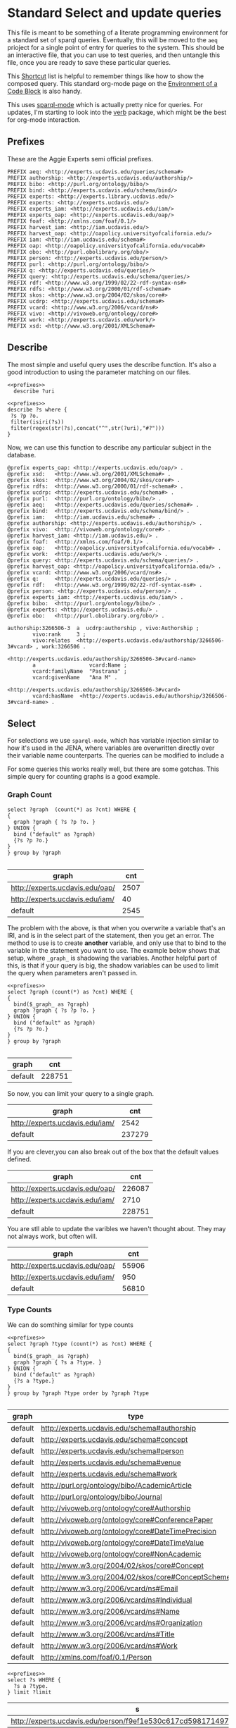 * Standard Select and update queries
:PROPERTIES:
:header-args:http: :host http://localhost:8081 :user admin:quinnisgreat
:header-args:sparqlx: :url http://sparql.org/sparql :format text/csv
:header-args:sparql: :url http://localhost:8081/experts/sparql :format text/csv
:END:

This file is meant to be something of a literate programming environment for a
standard set of sparql queries.  Eventually, this will be moved to the ~aeq~
prioject for a single point of entry for queries to the system.  This should be
an interactive file, that you can use to test queries, and then untangle this
file, once you are ready to save these particular queries.

This [[https://www.gnu.org/software/emacs/refcards/pdf/orgcard.pdf][Shortcut]] list is helpful to remember things like how to show the composed
query.  This standard org-mode page on the [[https://orgmode.org/manual/Environment-of-a-Code-Block.html][Environment of a
Code Block]] is also handy.

This uses [[https://github.com/ljos/sparql-mode][sparql-mode]] which is actually pretty nice for queries.  For updates,
I'm starting to look into the [[https://github.com/federicotdn/verb/blob/master/README.md][verb]] package, which might be the best for org-mode
interaction.

** Prefixes

These are the Aggie Experts semi official prefixes.

#+name: prefixes
#+BEGIN_SRC sparql :no-tangle
PREFIX aeq: <http://experts.ucdavis.edu/queries/schema#>
PREFIX authorship: <http://experts.ucdavis.edu/authorship/>
PREFIX bibo: <http://purl.org/ontology/bibo/>
PREFIX bind: <http://experts.ucdavis.edu/schema/bind/>
PREFIX experts: <http://experts.library.ucdavis.edu/>
PREFIX experts: <http://experts.ucdavis.edu/>
PREFIX experts_iam: <http://experts.ucdavis.edu/iam/>
PREFIX experts_oap: <http://experts.ucdavis.edu/oap/>
PREFIX foaf: <http://xmlns.com/foaf/0.1/>
PREFIX harvest_iam: <http://iam.ucdavis.edu/>
PREFIX harvest_oap: <http://oapolicy.universityofcalifornia.edu/>
PREFIX iam: <http://iam.ucdavis.edu/schema#>
PREFIX oap: <http://oapolicy.universityofcalifornia.edu/vocab#>
PREFIX obo: <http://purl.obolibrary.org/obo/>
PREFIX person: <http://experts.ucdavis.edu/person/>
PREFIX purl: <http://purl.org/ontology/bibo/>
PREFIX q: <http://experts.ucdavis.edu/queries/>
PREFIX query: <http://experts.ucdavis.edu/schema/queries/>
PREFIX rdf: <http://www.w3.org/1999/02/22-rdf-syntax-ns#>
PREFIX rdfs: <http://www.w3.org/2000/01/rdf-schema#>
PREFIX skos: <http://www.w3.org/2004/02/skos/core#>
PREFIX ucdrp: <http://experts.ucdavis.edu/schema#>
PREFIX vcard: <http://www.w3.org/2006/vcard/ns#>
PREFIX vivo: <http://vivoweb.org/ontology/core#>
PREFIX work: <http://experts.ucdavis.edu/work/>
PREFIX xsd: <http://www.w3.org/2001/XMLSchema#>
#+END_SRC

** Describe
:PROPERTIES:
:header-args:sparql: :url http://localhost:8081/experts/sparql :format raw :wrap SRC ttl
:END:

The most simple and useful query uses the describe function.  It's also a good
introduction to using the parameter matching on our files.

#+name: describe
#+BEGIN_SRC sparql :format raw :noweb yes :var uri="ucdrp:null"
<<prefixes>>
  describe ?uri
#+END_SRC

#+name: describe_hashed
#+BEGIN_SRC sparql :format raw :noweb yes :var uri="work:3266506"
<<prefixes>>
describe ?s where {
 ?s ?p ?o.
 filter(isiri(?s))
 filter(regex(str(?s),concat("^",str(?uri),"#?")))
}
#+END_SRC

Now, we can use this function to describe any particular subject in the database.

#+call: describe_hashed(uri="authorship:3266506-3")

#+RESULTS:
#+BEGIN_SRC ttl
@prefix experts_oap: <http://experts.ucdavis.edu/oap/> .
@prefix xsd:   <http://www.w3.org/2001/XMLSchema#> .
@prefix skos:  <http://www.w3.org/2004/02/skos/core#> .
@prefix rdfs:  <http://www.w3.org/2000/01/rdf-schema#> .
@prefix ucdrp: <http://experts.ucdavis.edu/schema#> .
@prefix purl:  <http://purl.org/ontology/bibo/> .
@prefix aeq:   <http://experts.ucdavis.edu/queries/schema#> .
@prefix bind:  <http://experts.ucdavis.edu/schema/bind/> .
@prefix iam:   <http://iam.ucdavis.edu/schema#> .
@prefix authorship: <http://experts.ucdavis.edu/authorship/> .
@prefix vivo:  <http://vivoweb.org/ontology/core#> .
@prefix harvest_iam: <http://iam.ucdavis.edu/> .
@prefix foaf:  <http://xmlns.com/foaf/0.1/> .
@prefix oap:   <http://oapolicy.universityofcalifornia.edu/vocab#> .
@prefix work:  <http://experts.ucdavis.edu/work/> .
@prefix query: <http://experts.ucdavis.edu/schema/queries/> .
@prefix harvest_oap: <http://oapolicy.universityofcalifornia.edu/> .
@prefix vcard: <http://www.w3.org/2006/vcard/ns#> .
@prefix q:     <http://experts.ucdavis.edu/queries/> .
@prefix rdf:   <http://www.w3.org/1999/02/22-rdf-syntax-ns#> .
@prefix person: <http://experts.ucdavis.edu/person/> .
@prefix experts_iam: <http://experts.ucdavis.edu/iam/> .
@prefix bibo:  <http://purl.org/ontology/bibo/> .
@prefix experts: <http://experts.ucdavis.edu/> .
@prefix obo:   <http://purl.obolibrary.org/obo/> .

authorship:3266506-3  a  ucdrp:authorship , vivo:Authorship ;
        vivo:rank     3 ;
        vivo:relates  <http://experts.ucdavis.edu/authorship/3266506-3#vcard> , work:3266506 .

<http://experts.ucdavis.edu/authorship/3266506-3#vcard-name>
        a                 vcard:Name ;
        vcard:familyName  "Pastrana" ;
        vcard:givenName   "Ana M" .

<http://experts.ucdavis.edu/authorship/3266506-3#vcard>
        vcard:hasName  <http://experts.ucdavis.edu/authorship/3266506-3#vcard-name> .
#+END_SRC

** Select
For selections we use ~sparql-mode~, which has variable injection similar
to how it's used in the JENA, where variables are overwritten directly over
their variable name counterparts.   The queries can be modified to include a

For some queries this works really well, but there are some gotchas.  This
simple query for counting graphs is a good example.

*** Graph Count

#+name: graph_count_example
#+BEGIN_SRC sparql
select ?graph  (count(*) as ?cnt) WHERE {
{
  graph ?graph { ?s ?p ?o. }
} UNION {
  bind ("default" as ?graph)
  {?s ?p ?o.}
}
} group by ?graph

#+END_SRC

#+RESULTS: graph_count_example
| graph                           |  cnt |
|---------------------------------+------|
| http://experts.ucdavis.edu/oap/ | 2507 |
| http://experts.ucdavis.edu/iam/ |   40 |
| default                         | 2545 |

#+call: graph_count_example(graph="<http://experts.ucdavis.edu/oap/>")

The problem with the above, is that when you overwrite a variable that's an IRI,
and is in the select part of the statement, then you get an error.  The method
to use is to create *another* variable, and only use that to bind to the
variable in the statement you want to use.  The example below shows that
setup, where ~_graph_~ is shadowing the variables.  Another helpful part of
this, is that if your query is big, the shadow variables can be used to limit
the query when parameters aren't passed in.

#+name: graph_count
#+BEGIN_SRC sparql :noweb yes :var _graph_="<http://none>"
<<prefixes>>
select ?graph (count(*) as ?cnt) WHERE {
{
  bind($_graph_ as ?graph)
  graph ?graph { ?s ?p ?o. }
} UNION {
  bind ("default" as ?graph)
  {?s ?p ?o.}
}
} group by ?graph

#+END_SRC

#+RESULTS: graph_count
| graph   |    cnt |
|---------+--------|
| default | 228751 |

So now, you can limit your query to a single graph.

#+call: graph_count(_graph_="<http://experts.ucdavis.edu/iam/>")

#+RESULTS:
| graph                           |    cnt |
|---------------------------------+--------|
| http://experts.ucdavis.edu/iam/ |   2542 |
| default                         | 237279 |


If you are clever,you can also break out of the box that the default values
defined.

#+call: graph_count(_graph_="?g")

#+RESULTS:
| graph                           |    cnt |
|---------------------------------+--------|
| http://experts.ucdavis.edu/oap/ | 226087 |
| http://experts.ucdavis.edu/iam/ |   2710 |
| default                         | 228751 |

You are stll able to update the varibles we haven't thought about.  They may not
always work, but often will.

#+call: graph_count(_graph_="?g",p="rdf:type")

#+RESULTS:
| graph                           |   cnt |
|---------------------------------+-------|
| http://experts.ucdavis.edu/oap/ | 55906 |
| http://experts.ucdavis.edu/iam/ |   950 |
| default                         | 56810 |

*** Type Counts

We can do somthing similar for type counts

#+name: type_count
#+BEGIN_SRC sparql :noweb yes :var _graph_="<http://none>"
<<prefixes>>
select ?graph ?type (count(*) as ?cnt) WHERE {
{
  bind($_graph_ as ?graph)
  graph ?graph { ?s a ?type. }
} UNION {
  bind ("default" as ?graph)
  {?s a ?type.}
}
} group by ?graph ?type order by ?graph ?type

#+END_SRC

#+call: type_count()

#+RESULTS:
| graph   | type                                               | cnt |
|---------+----------------------------------------------------+-----|
| default | http://experts.ucdavis.edu/schema#authorship       | 166 |
| default | http://experts.ucdavis.edu/schema#concept          |  23 |
| default | http://experts.ucdavis.edu/schema#person           |   1 |
| default | http://experts.ucdavis.edu/schema#venue            |  21 |
| default | http://experts.ucdavis.edu/schema#work             |  27 |
| default | http://purl.org/ontology/bibo/AcademicArticle      |  15 |
| default | http://purl.org/ontology/bibo/Journal              |  21 |
| default | http://vivoweb.org/ontology/core#Authorship        | 166 |
| default | http://vivoweb.org/ontology/core#ConferencePaper   |  12 |
| default | http://vivoweb.org/ontology/core#DateTimePrecision |   2 |
| default | http://vivoweb.org/ontology/core#DateTimeValue     |  27 |
| default | http://vivoweb.org/ontology/core#NonAcademic       |   1 |
| default | http://www.w3.org/2004/02/skos/core#Concept        |  23 |
| default | http://www.w3.org/2004/02/skos/core#ConceptScheme  |   2 |
| default | http://www.w3.org/2006/vcard/ns#Email              |   3 |
| default | http://www.w3.org/2006/vcard/ns#Individual         |   3 |
| default | http://www.w3.org/2006/vcard/ns#Name               | 142 |
| default | http://www.w3.org/2006/vcard/ns#Organization       |   2 |
| default | http://www.w3.org/2006/vcard/ns#Title              |   2 |
| default | http://www.w3.org/2006/vcard/ns#Work               |   3 |
| default | http://xmlns.com/foaf/0.1/Person                   |   1 |


#+name: s_of_type
#+BEGIN_SRC sparql :noweb yes :var type="ucdrp:person" limit="5"
<<prefixes>>
select ?s WHERE {
  ?s a ?type.
} limit ?limit
#+END_SRC

#+call: s_of_type()

#+RESULTS:
| s                                                                  |
|--------------------------------------------------------------------|
| http://experts.ucdavis.edu/person/f9ef1e530c617cd598171497b4a49e82 |


#+name: describe_of_type
#+BEGIN_SRC sparql :format raw :wrap SRC ttl :noweb yes :var type="ucdrp:person" limit="5"
<<prefixes>>
describe ?s WHERE {
select ?s WHERE {
  ?s a ?type.
} limit ?limit
}
#+END_SRC

#+call: describe_of_type()  :format raw

#+RESULTS:
#+BEGIN_SRC ttl
@prefix experts_oap: <http://experts.ucdavis.edu/oap/> .
@prefix xsd:   <http://www.w3.org/2001/XMLSchema#> .
@prefix skos:  <http://www.w3.org/2004/02/skos/core#> .
@prefix rdfs:  <http://www.w3.org/2000/01/rdf-schema#> .
@prefix ucdrp: <http://experts.ucdavis.edu/schema#> .
@prefix purl:  <http://purl.org/ontology/bibo/> .
@prefix aeq:   <http://experts.ucdavis.edu/queries/schema#> .
@prefix bind:  <http://experts.ucdavis.edu/schema/bind/> .
@prefix iam:   <http://iam.ucdavis.edu/schema#> .
@prefix authorship: <http://experts.ucdavis.edu/authorship/> .
@prefix vivo:  <http://vivoweb.org/ontology/core#> .
@prefix harvest_iam: <http://iam.ucdavis.edu/> .
@prefix foaf:  <http://xmlns.com/foaf/0.1/> .
@prefix oap:   <http://oapolicy.universityofcalifornia.edu/vocab#> .
@prefix work:  <http://experts.ucdavis.edu/work/> .
@prefix query: <http://experts.ucdavis.edu/schema/queries/> .
@prefix harvest_oap: <http://oapolicy.universityofcalifornia.edu/> .
@prefix vcard: <http://www.w3.org/2006/vcard/ns#> .
@prefix q:     <http://experts.ucdavis.edu/queries/> .
@prefix rdf:   <http://www.w3.org/1999/02/22-rdf-syntax-ns#> .
@prefix person: <http://experts.ucdavis.edu/person/> .
@prefix experts_iam: <http://experts.ucdavis.edu/iam/> .
@prefix bibo:  <http://purl.org/ontology/bibo/> .
@prefix experts: <http://experts.ucdavis.edu/> .
@prefix obo:   <http://purl.obolibrary.org/obo/> .

person:f9ef1e530c617cd598171497b4a49e82
        a                     foaf:Person , ucdrp:person , vivo:NonAcademic ;
        rdfs:label            "Quinn Hart" ;
        ucdrp:casId           "quinn" ;
        obo:ARG_2000028       <http://experts.ucdavis.edu/person/f9ef1e530c617cd598171497b4a49e82#vcard> , <http://experts.ucdavis.edu/person/f9ef1e530c617cd598171497b4a49e82#pps-1> , <http://experts.ucdavis.edu/person/f9ef1e530c617cd598171497b4a49e82#odr-1> ;
        vivo:hasResearchArea  <http://experts.ucdavis.edu/concept/FoR/080106> , <http://experts.ucdavis.edu/concept/FoR/080306> , <http://experts.ucdavis.edu/concept/FoR/080604> , <http://experts.ucdavis.edu/concept/FoR/080505> , <http://experts.ucdavis.edu/concept/FoR/08> , <http://experts.ucdavis.edu/concept/FoR/080302> , <http://experts.ucdavis.edu/concept/FoR/080404> , <http://experts.ucdavis.edu/concept/FoR/0804> , <http://experts.ucdavis.edu/concept/FoR/0806> ;
        vivo:overview         "I am currently the digital applications manager for the UC Davis library.  At the Library, I develop research and educational applications for use at the library and to our researchers and the public.\n\nI've been at UC Davis since 1992.  Before coming to the library in 2016, I worked as a programmer under various projects in the Dept. of Land, Air, and Water Resources." ;
        vivo:relatedBy        authorship:2713713 , authorship:1765064 , authorship:2713718 , authorship:1452167-3 , authorship:639836-5 , authorship:2713714-2 , authorship:1442407 , authorship:2713714 , authorship:1875203 , authorship:639836 , authorship:2327636-4 , authorship:2364120 , authorship:1452140-3 , authorship:2713715 , authorship:1765066 , authorship:1765064-1 , authorship:2713720-1 , authorship:2713719 , authorship:1452140 , authorship:1442407-2 , authorship:2439616 , authorship:1765066-2 , authorship:1452167 , authorship:2713712-4 , authorship:2713711 , authorship:1452104-1 , authorship:2713715-3 , authorship:2713717-9 , authorship:1442289-1 , authorship:1434606 , authorship:2449942-1 , authorship:2713718-1 , authorship:1442413-2 , authorship:2713716-2 , authorship:1442400-3 , authorship:2713719-1 , authorship:1445886-4 , authorship:1442400 , authorship:2439616-1 , authorship:2449942 , authorship:2713720 , authorship:2713716 , authorship:2327636 , authorship:2713717 , authorship:1445886 , authorship:2713713-2 , authorship:2713711-2 , authorship:1452104 , authorship:2713712 , authorship:1442413 , authorship:1442289 , authorship:1434606-5 .
#+END_SRC

#+name: author
#+BEGIN_SRC sparql :format raw :wrap SRC ttl :noweb yes :var type="ucdrp:person" limit="5"
<<prefixes>>
describe ?s WHERE {
  select ?s WHERE {
    ?s a ?type.
  } limit ?limit
}
#+END_SRC

#+call: author(limit="1") :format raw

#+RESULTS:
#+BEGIN_SRC ttl
@prefix experts_oap: <http://experts.ucdavis.edu/oap/> .
@prefix xsd:   <http://www.w3.org/2001/XMLSchema#> .
@prefix skos:  <http://www.w3.org/2004/02/skos/core#> .
@prefix rdfs:  <http://www.w3.org/2000/01/rdf-schema#> .
@prefix ucdrp: <http://experts.ucdavis.edu/schema#> .
@prefix purl:  <http://purl.org/ontology/bibo/> .
@prefix aeq:   <http://experts.ucdavis.edu/queries/schema#> .
@prefix bind:  <http://experts.ucdavis.edu/schema/bind/> .
@prefix iam:   <http://iam.ucdavis.edu/schema#> .
@prefix authorship: <http://experts.ucdavis.edu/authorship/> .
@prefix vivo:  <http://vivoweb.org/ontology/core#> .
@prefix harvest_iam: <http://iam.ucdavis.edu/> .
@prefix foaf:  <http://xmlns.com/foaf/0.1/> .
@prefix oap:   <http://oapolicy.universityofcalifornia.edu/vocab#> .
@prefix work:  <http://experts.ucdavis.edu/work/> .
@prefix query: <http://experts.ucdavis.edu/schema/queries/> .
@prefix harvest_oap: <http://oapolicy.universityofcalifornia.edu/> .
@prefix vcard: <http://www.w3.org/2006/vcard/ns#> .
@prefix q:     <http://experts.ucdavis.edu/queries/> .
@prefix rdf:   <http://www.w3.org/1999/02/22-rdf-syntax-ns#> .
@prefix person: <http://experts.ucdavis.edu/person/> .
@prefix experts_iam: <http://experts.ucdavis.edu/iam/> .
@prefix bibo:  <http://purl.org/ontology/bibo/> .
@prefix experts: <http://experts.ucdavis.edu/> .
@prefix obo:   <http://purl.obolibrary.org/obo/> .

person:f9ef1e530c617cd598171497b4a49e82
        a                     foaf:Person , ucdrp:person , vivo:NonAcademic ;
        rdfs:label            "Quinn Hart" ;
        ucdrp:casId           "quinn" ;
        obo:ARG_2000028       <http://experts.ucdavis.edu/person/f9ef1e530c617cd598171497b4a49e82#vcard> , <http://experts.ucdavis.edu/person/f9ef1e530c617cd598171497b4a49e82#pps-1> , <http://experts.ucdavis.edu/person/f9ef1e530c617cd598171497b4a49e82#odr-1> ;
        vivo:hasResearchArea  <http://experts.ucdavis.edu/concept/FoR/080106> , <http://experts.ucdavis.edu/concept/FoR/080306> , <http://experts.ucdavis.edu/concept/FoR/080604> , <http://experts.ucdavis.edu/concept/FoR/080505> , <http://experts.ucdavis.edu/concept/FoR/08> , <http://experts.ucdavis.edu/concept/FoR/080302> , <http://experts.ucdavis.edu/concept/FoR/080404> , <http://experts.ucdavis.edu/concept/FoR/0804> , <http://experts.ucdavis.edu/concept/FoR/0806> ;
        vivo:overview         "I am currently the digital applications manager for the UC Davis library.  At the Library, I develop research and educational applications for use at the library and to our researchers and the public.\n\nI've been at UC Davis since 1992.  Before coming to the library in 2016, I worked as a programmer under various projects in the Dept. of Land, Air, and Water Resources." ;
        vivo:relatedBy        authorship:2713713 , authorship:1765064 , authorship:2713718 , authorship:1452167-3 , authorship:639836-5 , authorship:2713714-2 , authorship:1442407 , authorship:2713714 , authorship:1875203 , authorship:639836 , authorship:2327636-4 , authorship:2364120 , authorship:1452140-3 , authorship:2713715 , authorship:1765066 , authorship:1765064-1 , authorship:2713720-1 , authorship:2713719 , authorship:1452140 , authorship:1442407-2 , authorship:2439616 , authorship:1765066-2 , authorship:1452167 , authorship:2713712-4 , authorship:2713711 , authorship:1452104-1 , authorship:2713715-3 , authorship:2713717-9 , authorship:1442289-1 , authorship:1434606 , authorship:2449942-1 , authorship:2713718-1 , authorship:1442413-2 , authorship:2713716-2 , authorship:1442400-3 , authorship:2713719-1 , authorship:1445886-4 , authorship:1442400 , authorship:2439616-1 , authorship:2449942 , authorship:2713720 , authorship:2713716 , authorship:2327636 , authorship:2713717 , authorship:1445886 , authorship:2713713-2 , authorship:2713711-2 , authorship:1452104 , authorship:2713712 , authorship:1442413 , authorship:1442289 , authorship:1434606-5 .
#+END_SRC

#+name: author_authorship
#+BEGIN_SRC sparql  :noweb yes :var limit="5"
<<prefixes>>
#describe ?s WHERE {
#select ?s WHERE {
select ?a
WHERE {
  ?a a ucdrp:authorship;
     vivo:relates ?s;
  .
  {select ?s WHERE {
    ?s a ucdrp:person.
  } limit ?limit}
}
#+END_SRC

#+RESULTS: author_authorship
| a                                               |
|-------------------------------------------------|
| http://experts.ucdavis.edu/authorship/2713713-2 |
| http://experts.ucdavis.edu/authorship/1442400-3 |
| http://experts.ucdavis.edu/authorship/1452104-1 |
| http://experts.ucdavis.edu/authorship/2713716-2 |
| http://experts.ucdavis.edu/authorship/1452167-3 |
| http://experts.ucdavis.edu/authorship/1434606-5 |
| http://experts.ucdavis.edu/authorship/2439616-1 |
| http://experts.ucdavis.edu/authorship/1765064-1 |
| http://experts.ucdavis.edu/authorship/2713718-1 |
| http://experts.ucdavis.edu/authorship/2713714-2 |
| http://experts.ucdavis.edu/authorship/1452140-3 |
| http://experts.ucdavis.edu/authorship/2713717-9 |
| http://experts.ucdavis.edu/authorship/2713712-4 |
| http://experts.ucdavis.edu/authorship/1445886-4 |
| http://experts.ucdavis.edu/authorship/2713715-3 |
| http://experts.ucdavis.edu/authorship/2327636-4 |
| http://experts.ucdavis.edu/authorship/2449942-1 |
| http://experts.ucdavis.edu/authorship/1765066-2 |
| http://experts.ucdavis.edu/authorship/2713711-2 |
| http://experts.ucdavis.edu/authorship/1442413-2 |
| http://experts.ucdavis.edu/authorship/1442289-1 |
| http://experts.ucdavis.edu/authorship/1442407-2 |
| http://experts.ucdavis.edu/authorship/639836-5  |
| http://experts.ucdavis.edu/authorship/2713720-1 |
| http://experts.ucdavis.edu/authorship/2713719-1 |
| http://experts.ucdavis.edu/authorship/2713713   |
| http://experts.ucdavis.edu/authorship/1442400   |
| http://experts.ucdavis.edu/authorship/1452104   |
| http://experts.ucdavis.edu/authorship/2713716   |
| http://experts.ucdavis.edu/authorship/1452167   |
| http://experts.ucdavis.edu/authorship/1434606   |
| http://experts.ucdavis.edu/authorship/2364120   |
| http://experts.ucdavis.edu/authorship/2439616   |
| http://experts.ucdavis.edu/authorship/1765064   |
| http://experts.ucdavis.edu/authorship/2713718   |
| http://experts.ucdavis.edu/authorship/2713714   |
| http://experts.ucdavis.edu/authorship/1452140   |
| http://experts.ucdavis.edu/authorship/2713717   |
| http://experts.ucdavis.edu/authorship/2713712   |
| http://experts.ucdavis.edu/authorship/1445886   |
| http://experts.ucdavis.edu/authorship/1875203   |
| http://experts.ucdavis.edu/authorship/2713715   |
| http://experts.ucdavis.edu/authorship/2327636   |
| http://experts.ucdavis.edu/authorship/2449942   |
| http://experts.ucdavis.edu/authorship/1765066   |
| http://experts.ucdavis.edu/authorship/2713711   |
| http://experts.ucdavis.edu/authorship/1442413   |
| http://experts.ucdavis.edu/authorship/1442289   |
| http://experts.ucdavis.edu/authorship/1442407   |
| http://experts.ucdavis.edu/authorship/639836    |
| http://experts.ucdavis.edu/authorship/2713720   |
| http://experts.ucdavis.edu/authorship/2713719   |


*** Authors

#+name: authors
#+BEGIN_SRC sparql :noweb yes :var _graph_="<http://none>"
<<prefixes>>
select ?author ?email ?casId WHERE {
  bind($_casId_ as ?graph)
  graph ?graph { ?s a ?type. }
} UNION {
  bind ("default" as ?graph)
  {?s a ?type.}
}
} group by ?graph ?type order by ?graph ?type

#+END_SRC

** Construct Statements
:PROPERTIES:
:header-args:sparql: :url http://localhost:8081/experts/sparql :format raw :wrap SRC ttl
:END:

Construct statements can be a little more lenient in the varibles, and so you
may not need to create shadow variables.

*** Deep Select

One thing that we are need to be able to do is to delete and update data that
was created with lots of blank nodes.  The following example is my solution for
deep selects.  This shows the contruction of such a query.  The key is to only
match children that are blank nodes that also have no other non blank node
parent other then your selection.

#+name: deep_select
#+BEGIN_SRC sparql :noweb yes :format raw :wrap SRC ttl :var expert="person:b78c058911b45047c56f3b5148381715"
<<prefixes>>

CONSTRUCT {
   ?person ?prop ?val .
   ?child ?child_p ?child_o .
}
WHERE { graph ?g {
  bind(?expert as ?person)
  ?person ?prop ?val ;
          .
  OPTIONAL {
    ?person (a|!a)+ ?child.
    ?child ?child_p ?child_o.
    filter(isblank(?child))
    FILTER NOT EXISTS {
      ?parent (a|!a)+ ?child.
      filter(isiri(?parent) && ?parent != ?person)
    }
  }
}}
#+END_SRC

#+RESULTS: deep_select
#+BEGIN_SRC ttl
@prefix experts_oap: <http://experts.ucdavis.edu/oap/> .
@prefix work:  <http://experts.library.ucdavis.edu/work/> .
@prefix query: <http://experts.ucdavis.edu/schema/queries/> .
@prefix xsd:   <http://www.w3.org/2001/XMLSchema#> .
@prefix skos:  <http://www.w3.org/2004/02/skos/core#> .
@prefix rdfs:  <http://www.w3.org/2000/01/rdf-schema#> .
@prefix harvest_oap: <http://oapolicy.universityofcalifornia.edu/> .
@prefix ucdrp: <http://experts.ucdavis.edu/schema#> .
@prefix purl:  <http://purl.org/ontology/bibo/> .
@prefix vcard: <http://www.w3.org/2006/vcard/ns#> .
@prefix aeq:   <http://experts.ucdavis.edu/queries/schema#> .
@prefix q:     <http://experts.ucdavis.edu/queries/> .
@prefix bind:  <http://experts.ucdavis.edu/schema/bind/> .
@prefix iam:   <http://iam.ucdavis.edu/schema#> .
@prefix rdf:   <http://www.w3.org/1999/02/22-rdf-syntax-ns#> .
@prefix person: <http://experts.ucdavis.edu/person/> .
@prefix experts_iam: <http://experts.ucdavis.edu/iam/> .
@prefix bibo:  <http://purl.org/ontology/bibo/> .
@prefix vivo:  <http://vivoweb.org/ontology/core#> .
@prefix harvest_iam: <http://iam.ucdavis.edu/> .
@prefix experts: <http://experts.ucdavis.edu/> .
@prefix obo:   <http://purl.obolibrary.org/obo/> .
@prefix foaf:  <http://xmlns.com/foaf/0.1/> .
@prefix oap:   <http://oapolicy.universityofcalifornia.edu/vocab#> .

person:b78c058911b45047c56f3b5148381715
        a                vivo:NonAcademic , ucdrp:person ;
        rdfs:label       "Justin Merz" ;
        ucdrp:casId      "jrmerz" ;
        obo:ARG_2000028  [ a                            vcard:Individual ;
                           ucdrp:identifier             "pps-1" ;
                           vivo:rank                    11 ;
                           vcard:hasEmail               [ a            vcard:Work , vcard:Email ;
                                                          vcard:email  "jrmerz@ucdavis.edu"
                                                        ] ;
                           vcard:hasName                [ a                 vcard:Name ;
                                                          vcard:familyName  "Merz" ;
                                                          vcard:givenName   "Justin"
                                                        ] ;
                           vcard:hasOrganizationalUnit  [ a            vcard:Organization ;
                                                          vcard:title  "UCDLIBRARY"
                                                        ] ;
                           vcard:hasTitle               [ a            vcard:Title ;
                                                          vcard:title  "APPLICATIONS PROGR 3"
                                                        ]
                         ] ;
        obo:ARG_2000028  [ a                            vcard:Individual ;
                           ucdrp:identifier             "odr-1" ;
                           vivo:rank                    1 ;
                           vcard:hasEmail               [ a            vcard:Work , vcard:Email ;
                                                          vcard:email  "jrmerz@ucdavis.edu"
                                                        ] ;
                           vcard:hasName                [ a                 vcard:Name ;
                                                          vcard:familyName  "Merz" ;
                                                          vcard:givenName   "Justin"
                                                        ] ;
                           vcard:hasOrganizationalUnit  [ a            vcard:Organization ;
                                                          vcard:title  "Library"
                                                        ] ;
                           vcard:hasTitle               [ a            vcard:Title ;
                                                          vcard:title  "Research Engineer"
                                                        ]
                         ] .
#+END_SRC

#+CALL: deep_select(expert="person:b78c058911b45047c56f3b5148381715")

#+RESULTS:
#+BEGIN_SRC ttl
@prefix experts_oap: <http://experts.ucdavis.edu/oap/> .
@prefix work:  <http://experts.library.ucdavis.edu/work/> .
@prefix query: <http://experts.ucdavis.edu/schema/queries/> .
@prefix xsd:   <http://www.w3.org/2001/XMLSchema#> .
@prefix skos:  <http://www.w3.org/2004/02/skos/core#> .
@prefix rdfs:  <http://www.w3.org/2000/01/rdf-schema#> .
@prefix harvest_oap: <http://oapolicy.universityofcalifornia.edu/> .
@prefix ucdrp: <http://experts.ucdavis.edu/schema#> .
@prefix purl:  <http://purl.org/ontology/bibo/> .
@prefix vcard: <http://www.w3.org/2006/vcard/ns#> .
@prefix aeq:   <http://experts.ucdavis.edu/queries/schema#> .
@prefix q:     <http://experts.ucdavis.edu/queries/> .
@prefix bind:  <http://experts.ucdavis.edu/schema/bind/> .
@prefix iam:   <http://iam.ucdavis.edu/schema#> .
@prefix rdf:   <http://www.w3.org/1999/02/22-rdf-syntax-ns#> .
@prefix person: <http://experts.ucdavis.edu/person/> .
@prefix experts_iam: <http://experts.ucdavis.edu/iam/> .
@prefix bibo:  <http://purl.org/ontology/bibo/> .
@prefix vivo:  <http://vivoweb.org/ontology/core#> .
@prefix harvest_iam: <http://iam.ucdavis.edu/> .
@prefix experts: <http://experts.ucdavis.edu/> .
@prefix obo:   <http://purl.obolibrary.org/obo/> .
@prefix foaf:  <http://xmlns.com/foaf/0.1/> .
@prefix oap:   <http://oapolicy.universityofcalifornia.edu/vocab#> .

person:b78c058911b45047c56f3b5148381715
        a                vivo:NonAcademic , ucdrp:person ;
        rdfs:label       "Justin Merz" ;
        ucdrp:casId      "jrmerz" ;
        ucdrp:graph      experts_iam: , experts_oap: ;
        obo:ARG_2000028  [ a                            vcard:Individual ;
                           ucdrp:identifier             "pps-1" ;
                           vivo:rank                    11 ;
                           vcard:hasEmail               [ a            vcard:Work , vcard:Email ;
                                                          vcard:email  "jrmerz@ucdavis.edu"
                                                        ] ;
                           vcard:hasName                [ a                 vcard:Name ;
                                                          vcard:familyName  "Merz" ;
                                                          vcard:givenName   "Justin"
                                                        ] ;
                           vcard:hasOrganizationalUnit  [ a            vcard:Organization ;
                                                          vcard:title  "UCDLIBRARY"
                                                        ] ;
                           vcard:hasTitle               [ a            vcard:Title ;
                                                          vcard:title  "APPLICATIONS PROGR 3"
                                                        ]
                         ] ;
        obo:ARG_2000028  [ a                            vcard:Individual ;
                           ucdrp:identifier             "odr-1" ;
                           vivo:rank                    1 ;
                           vcard:hasEmail               [ a            vcard:Work , vcard:Email ;
                                                          vcard:email  "jrmerz@ucdavis.edu"
                                                        ] ;
                           vcard:hasName                [ a                 vcard:Name ;
                                                          vcard:familyName  "Merz" ;
                                                          vcard:givenName   "Justin"
                                                        ] ;
                           vcard:hasOrganizationalUnit  [ a            vcard:Organization ;
                                                          vcard:title  "Library"
                                                        ] ;
                           vcard:hasTitle               [ a            vcard:Title ;
                                                          vcard:title  "Research Engineer"
                                                        ]
                         ] .
#+END_SRC

It's instructive to compare this to the native describe output.

#+call: describe(uri="person:b78c058911b45047c56f3b5148381715")

#+RESULTS:
#+BEGIN_SRC ttl
@prefix experts_oap: <http://experts.ucdavis.edu/oap/> .
@prefix work:  <http://experts.library.ucdavis.edu/work/> .
@prefix query: <http://experts.ucdavis.edu/schema/queries/> .
@prefix xsd:   <http://www.w3.org/2001/XMLSchema#> .
@prefix skos:  <http://www.w3.org/2004/02/skos/core#> .
@prefix rdfs:  <http://www.w3.org/2000/01/rdf-schema#> .
@prefix harvest_oap: <http://oapolicy.universityofcalifornia.edu/> .
@prefix ucdrp: <http://experts.ucdavis.edu/schema#> .
@prefix purl:  <http://purl.org/ontology/bibo/> .
@prefix vcard: <http://www.w3.org/2006/vcard/ns#> .
@prefix aeq:   <http://experts.ucdavis.edu/queries/schema#> .
@prefix q:     <http://experts.ucdavis.edu/queries/> .
@prefix bind:  <http://experts.ucdavis.edu/schema/bind/> .
@prefix iam:   <http://iam.ucdavis.edu/schema#> .
@prefix rdf:   <http://www.w3.org/1999/02/22-rdf-syntax-ns#> .
@prefix person: <http://experts.ucdavis.edu/person/> .
@prefix experts_iam: <http://experts.ucdavis.edu/iam/> .
@prefix bibo:  <http://purl.org/ontology/bibo/> .
@prefix vivo:  <http://vivoweb.org/ontology/core#> .
@prefix harvest_iam: <http://iam.ucdavis.edu/> .
@prefix experts: <http://experts.ucdavis.edu/> .
@prefix obo:   <http://purl.obolibrary.org/obo/> .
@prefix foaf:  <http://xmlns.com/foaf/0.1/> .
@prefix oap:   <http://oapolicy.universityofcalifornia.edu/vocab#> .

person:b78c058911b45047c56f3b5148381715
        a                vivo:NonAcademic , ucdrp:person ;
        rdfs:label       "Justin Merz" ;
        ucdrp:casId      "jrmerz" ;
        obo:ARG_2000028  [ a                            vcard:Individual ;
                           ucdrp:identifier             "pps-1" ;
                           vivo:rank                    11 ;
                           vcard:hasEmail               [ a            vcard:Work , vcard:Email ;
                                                          vcard:email  "jrmerz@ucdavis.edu"
                                                        ] ;
                           vcard:hasName                [ a                 vcard:Name ;
                                                          vcard:familyName  "Merz" ;
                                                          vcard:givenName   "Justin"
                                                        ] ;
                           vcard:hasOrganizationalUnit  [ a            vcard:Organization ;
                                                          vcard:title  "UCDLIBRARY"
                                                        ] ;
                           vcard:hasTitle               [ a            vcard:Title ;
                                                          vcard:title  "APPLICATIONS PROGR 3"
                                                        ]
                         ] ;
        obo:ARG_2000028  [ a                            vcard:Individual ;
                           ucdrp:identifier             "odr-1" ;
                           vivo:rank                    1 ;
                           vcard:hasEmail               [ a            vcard:Work , vcard:Email ;
                                                          vcard:email  "jrmerz@ucdavis.edu"
                                                        ] ;
                           vcard:hasName                [ a                 vcard:Name ;
                                                          vcard:familyName  "Merz" ;
                                                          vcard:givenName   "Justin"
                                                        ] ;
                           vcard:hasOrganizationalUnit  [ a            vcard:Organization ;
                                                          vcard:title  "Library"
                                                        ] ;
                           vcard:hasTitle               [ a            vcard:Title ;
                                                          vcard:title  "Research Engineer"
                                                        ]
                         ] .
#+END_SRC


** Updates

These simple example need might include update queries?
#+name: update_example
#+BEGIN_SRC sparql
<<prefixes>>
#insert  {graph experts_pub: { experts:quinn experts:is experts:great. }} WHERE {}
#delete { graph ?g {?s ?p ?o} } WHERE { graph ?g {?s ?p ?o}}
#select ?g (count(*) as ?cnt) WHERE { graph ?g {?s ?p ?o.}} group by ?g
#select ?o (count(*) as ?cnt) WHERE { graph ?g {?s a ?o. filter(isiri(?s))}} group by ?o

#+END_SRC

#+name: deep_select
#+BEGIN_SRC sparql :noweb yes :format raw :wrap SRC ttl :var expert="person:b78c058911b45047c56f3b5148381715"
<<prefixes>>

 DELETE {
  graph ?g {
   ?expert ?prop ?val .
   ?child ?child_p ?child_o .
  }
}
WHERE {
  graph ?g {
  ?expert ?prop ?val ;
          .
  OPTIONAL {
    ?expert (a|!a)+ ?child.
    ?child ?child_p ?child_o.
      FILTER NOT EXISTS {
        ?parent (a|!a)+ ?child.
        filter(isiri(?parent) && ?parent != ?expert)
      }
    filter(isblank(?child))
    }
  }
}
#+END_SRC

** Publication / Authorship Queries

This query will select a publication, and all the authorships that are related
to that publication.

#+name: pub_auth
#+BEGIN_SRC sparql :format raw :noweb yes :wrap SRC ttl :var uri="work:3266506" limit="100"
<<prefixes>>
describe ?s where {
select ?s where {
{
  SELECT ?s WHERE {
    ?s ?p ?o
    filter(isiri(?s))
    filter(regex(str(?s),concat("^",str(?uri),"#?")))
  }
} UNION {
  select ?s WHERE {
    ?s a vivo:Authorship;
      vivo:relates ?uri;
  .
  }
} } order by ?s limit ?limit }
#+END_SRC

#+call: pub_auth(uri="work:3266506" limit="0") :format raw :wrap SRC ttl

#+RESULTS:
#+BEGIN_SRC ttl
@prefix experts_oap: <http://experts.ucdavis.edu/oap/> .
@prefix work:  <http://experts.ucdavis.edu/work/> .
@prefix query: <http://experts.ucdavis.edu/schema/queries/> .
@prefix xsd:   <http://www.w3.org/2001/XMLSchema#> .
@prefix skos:  <http://www.w3.org/2004/02/skos/core#> .
@prefix rdfs:  <http://www.w3.org/2000/01/rdf-schema#> .
@prefix harvest_oap: <http://oapolicy.universityofcalifornia.edu/> .
@prefix ucdrp: <http://experts.ucdavis.edu/schema#> .
@prefix purl:  <http://purl.org/ontology/bibo/> .
@prefix vcard: <http://www.w3.org/2006/vcard/ns#> .
@prefix aeq:   <http://experts.ucdavis.edu/queries/schema#> .
@prefix q:     <http://experts.ucdavis.edu/queries/> .
@prefix bind:  <http://experts.ucdavis.edu/schema/bind/> .
@prefix iam:   <http://iam.ucdavis.edu/schema#> .
@prefix rdf:   <http://www.w3.org/1999/02/22-rdf-syntax-ns#> .
@prefix person: <http://experts.ucdavis.edu/person/> .
@prefix experts_iam: <http://experts.ucdavis.edu/iam/> .
@prefix bibo:  <http://purl.org/ontology/bibo/> .
@prefix vivo:  <http://vivoweb.org/ontology/core#> .
@prefix harvest_iam: <http://iam.ucdavis.edu/> .
@prefix experts: <http://experts.ucdavis.edu/> .
@prefix obo:   <http://purl.obolibrary.org/obo/> .
@prefix foaf:  <http://xmlns.com/foaf/0.1/> .
@prefix oap:   <http://oapolicy.universityofcalifornia.edu/vocab#> .

<http://experts.ucdavis.edu/authorship/3266506>
        a              ucdrp:authorship , vivo:Authorship ;
        vivo:favorite  "false" ;
        vivo:relates   work:3266506 , person:8aacf919206c6655bc3edbdf25ec7c08 .

<http://experts.ucdavis.edu/authorship/3266506-2>
        a             ucdrp:authorship , vivo:Authorship ;
        vivo:rank     2 ;
        vivo:relates  <http://experts.ucdavis.edu/authorship/3266506-2#vcard> , work:3266506 .

work:3266506  a                     bibo:AcademicArticle , ucdrp:work ;
        rdfs:label                  "Identification and evaluation of volatile organic compounds evolved during solarization with almond hull and shell amendments." ;
        ucdrp:insertionDateTime     "2021-03-23T18:19:16.746+00:00"^^xsd:dateTime ;
        ucdrp:lastModifiedDateTime  "2021-03-21T16:21:30.95-07:00"^^xsd:dateTime ;
        bibo:abstract               "Biosolarization is a fumigation alternative that combines solarization with organic amendments to suppress pests and pathogens in agricultural soils. The generation of volatile biopesticides in the soil, stemming from biodegradation of carbon-rich amendments, contributes to pest inactivation. The purpose of this study was to (1) profile volatiles that may contribute to pest control under field conditions and (2) measure volatile compounds that may present nuisance or exposure risks for humans near biosolarized fields where larger-scale anaerobic degradation of residues occurs. Biosolarization was performed using prominent agricultural waste products, hulls and shells from several almond varieties as soil amendments. After 8 days of biosolarization, soil samples were analyzed using solid phase microextraction-gas chromatography coupled to mass spectrometry. Volatile fatty acids and ketones made up 85% of biosolarized soil headspace, but terpenes, alcohols, aldehydes, esters, and sulfides were detected as well. Different almond variety residues produced distinct volatile profiles, and nonpareil-amended soils had a much richer and more diverse profile, as well as a fivefold greater VOC abundance, than pollinator-amended soil. Identified volatiles with low US recommended exposure limits were quantified via internal and external standards, including acetic acid, 2-butanone, butanal, hexanal, and phenylethyl alcohol. Across biosolarization treatments, headspace concentrations of selected compounds did not exceed 1 mg/m<sup>3</sup>. This study demonstrates that almond processing residues recycled into the soil as biosolarization substrates produce a high diversity of bioactive degradation compounds on a field scale, with low potential of non-target risks to humans.<i>Implications</i>: This manuscript has implications for two policy goals in the state of California: to reduce landfill disposal of organic waste, and to reduce emissions from soil fumigants. Almond hulls and shells are an increasing source of organic waste, and novel recycling strategies must be developed. Here, recycling almond residues as soil amendments promoted the rapid formation of VOCs which may act as alternatives to chemical fumigants. Headspace concentrations of potentially deleterious VOCs produced from treated soil were low, on the order of parts per billion. These results will help achieve policy goals by expanding waste usage and fumigation alternatives." ;
        bibo:doi                    "10.1080/10962247.2020.1846637" ;
        bibo:issue                  "3" ;
        bibo:journal                "Journal of the Air & Waste Management Association (1995)" ;
        bibo:pageEnd                "412" ;
        bibo:pageStart              "400" ;
        bibo:status                 bibo:published ;
        bibo:volume                 "71" ;
        vivo:dateTimeValue          [ a                       vivo:DateTimeValue ;
                                      vivo:dateTime           "2021-03-01T00:00:00"^^xsd:dateTime ;
                                      vivo:dateTimePrecision  vivo:yearMonthPrecision
                                    ] ;
        vivo:hasPublicationVenue    <http://experts.ucdavis.edu/venue/issn:1096-2247> ;
        vivo:hasSubjectArea         <http://experts.ucdavis.edu/concept/FoR/09> , <http://experts.ucdavis.edu/concept/free/93a30171e623ff1611c2207347f2dc6a> , <http://experts.ucdavis.edu/concept/FoR/05> ;
        vivo:relatedBy              <http://experts.ucdavis.edu/authorship/3266506-2> , <http://experts.ucdavis.edu/authorship/3266506> , <http://experts.ucdavis.edu/authorship/3266506-1> , <http://experts.ucdavis.edu/authorship/3266506-4> , <http://experts.ucdavis.edu/authorship/3266506-3> .

<http://experts.ucdavis.edu/authorship/3266506-3>
        a             ucdrp:authorship , vivo:Authorship ;
        vivo:rank     3 ;
        vivo:relates  <http://experts.ucdavis.edu/authorship/3266506-3#vcard> , work:3266506 .

<http://experts.ucdavis.edu/authorship/3266506-1>
        a             ucdrp:authorship , vivo:Authorship ;
        vivo:rank     1 ;
        vivo:relates  <http://experts.ucdavis.edu/authorship/3266506-1#vcard> , work:3266506 .

<http://experts.ucdavis.edu/authorship/3266506-4>
        a             ucdrp:authorship , vivo:Authorship ;
        vivo:rank     4 ;
        vivo:relates  <http://experts.ucdavis.edu/authorship/3266506-4#vcard> , work:3266506 .
#+END_SRC

** Harvest Queries

All of these items should be called, so that you can specify the appropriate
harvest endpoint

*** List categories

This gives a list of all the categories in the setup

#+name: harvest_cats
#+BEGIN_SRC sparql :noweb yes
<<prefixes>>
select ?cat (count(*) as ?cnt) where { graph harvest_oap: {
    ?s oap:category ?cat.
    filter(isiri(?s))
  }
} group by ?cat order by ?cat
#+END_SRC

prescient#+call: harvest_cats() :url http://localhost:8081/harvest.LoBS/sparql

#+RESULTS:
| cat         | cnt |
|-------------+-----|
| publication |  30 |
| user        |   1 |

*** List 1st class objects

#+name: harvest_objects
#+BEGIN_SRC sparql :noweb yes :var _cat_="?_cat_" limit="5"
<<prefixes>>
select ?s ?cat where { graph harvest_oap: {
    bind($_cat_ as ?cat)
    ?s oap:category ?cat.
    filter(isiri(?s))
  }
} order by ?cat ?s limit ?limit
#+END_SRC

#+call: harvest_objects(_cat_="'user'") :url http://localhost:8081/harvest.LoBS/sparql

#+RESULTS:
| s                                                | cat  |
|--------------------------------------------------+------|
| http://oapolicy.universityofcalifornia.edu/90492 | user |


*** Describe a Publication

#+name: harvest_pub
#+BEGIN_SRC sparql :format raw :noweb yes :wrap SRC ttl :var uri="harvest_oap:3266506"
<<prefixes>>
describe ?s where { graph harvest_oap: {
{
    ?s ?p ?o.
    filter(isiri(?s))
    filter(regex(str(?s),concat("^",str(?uri),"#?")))
  }
} } order by ?s
#+END_SRC

#+call: harvest_pub(uri="harvest_oap:3266506") :url http://localhost:8081/harvest.LoBS/sparql :format raw :wrap SRC ttl


#+name: harvest_pub_records
#+BEGIN_SRC sparql :format raw :noweb yes :wrap SRC ttl :var uri="harvest_oap:none"
<<prefixes>>
describe ?record where { graph harvest_oap: {
{
    ?s oap:category "publication";
       oap:records/oap:record ?record;
    .
    filter(?s=?uri)
  }
} } order by ?record

#+END_SRC

#+call: harvest_pub_records(uri="harvest_oap:3266506") :url http://localhost:8081/harvest.LoBS/sparql :format raw :wrap SRC ttl

#+RESULTS:
#+BEGIN_SRC ttl
@prefix experts_oap: <http://experts.ucdavis.edu/oap/> .
@prefix work:  <http://experts.ucdavis.edu/work/> .
@prefix query: <http://experts.ucdavis.edu/schema/queries/> .
@prefix xsd:   <http://www.w3.org/2001/XMLSchema#> .
@prefix skos:  <http://www.w3.org/2004/02/skos/core#> .
@prefix rdfs:  <http://www.w3.org/2000/01/rdf-schema#> .
@prefix harvest_oap: <http://oapolicy.universityofcalifornia.edu/> .
@prefix ucdrp: <http://experts.ucdavis.edu/schema#> .
@prefix purl:  <http://purl.org/ontology/bibo/> .
@prefix vcard: <http://www.w3.org/2006/vcard/ns#> .
@prefix aeq:   <http://experts.ucdavis.edu/queries/schema#> .
@prefix q:     <http://experts.ucdavis.edu/queries/> .
@prefix bind:  <http://experts.ucdavis.edu/schema/bind/> .
@prefix iam:   <http://iam.ucdavis.edu/schema#> .
@prefix rdf:   <http://www.w3.org/1999/02/22-rdf-syntax-ns#> .
@prefix person: <http://experts.ucdavis.edu/person/> .
@prefix experts_iam: <http://experts.ucdavis.edu/iam/> .
@prefix bibo:  <http://purl.org/ontology/bibo/> .
@prefix vivo:  <http://vivoweb.org/ontology/core#> .
@prefix harvest_iam: <http://iam.ucdavis.edu/> .
@prefix experts: <http://experts.ucdavis.edu/> .
@prefix obo:   <http://purl.obolibrary.org/obo/> .
@prefix foaf:  <http://xmlns.com/foaf/0.1/> .
@prefix oap:   <http://oapolicy.universityofcalifornia.edu/vocab#> .

harvest_oap:10501088  oap:citation-count
                "1" ;
        oap:format               "native" ;
        oap:id-at-source         "WOS:000607440800001" ;
        oap:native               [ oap:field  [ oap:display-name  "ISSN" ;
                                                oap:links         [ oap:link  [ oap:href  "https://oapolicy.universityofcalifornia.edu:8002/elements-secure-api/v5.5/journals/1722858" ;
                                                                                oap:type  "elements/journal"
                                                                              ]
                                                                  ] ;
                                                oap:name          "issn" ;
                                                oap:text          "1096-2247" ;
                                                oap:type          "text"
                                              ] ;
                                   oap:field  [ oap:display-name  "Authors" ;
                                                oap:name          "authors" ;
                                                oap:people        [ oap:person  ( [ oap:first-names           "Emily" ;
                                                                                    oap:initials              "E" ;
                                                                                    oap:last-name             "Shea" ;
                                                                                    oap:separate-first-names  [ oap:first-name  ( "Emily" )
                                                                                                              ]
                                                                                  ]
                                                                                  [ oap:first-names           "Jesus D" ;
                                                                                    oap:initials              "JD" ;
                                                                                    oap:last-name             "Fernandez-Bayo" ;
                                                                                    oap:separate-first-names  [ oap:first-name  ( "Jesus" "D" )
                                                                                                              ]
                                                                                  ]
                                                                                  [ oap:first-names           "Ana M" ;
                                                                                    oap:initials              "AM" ;
                                                                                    oap:last-name             "Pastrana" ;
                                                                                    oap:separate-first-names  [ oap:first-name  ( "Ana" "M" )
                                                                                                              ]
                                                                                  ]
                                                                                  [ oap:first-names           "Christopher W" ;
                                                                                    oap:initials              "CW" ;
                                                                                    oap:last-name             "Simmons" ;
                                                                                    oap:separate-first-names  [ oap:first-name  ( "Christopher" "W" )
                                                                                                              ]
                                                                                  ]
                                                                                )
                                                                  ] ;
                                                oap:type          "person-list"
                                              ] ;
                                   oap:field  [ oap:display-name  "External identifiers" ;
                                                oap:identifiers   [ oap:identifier  [ oap:field-value  "PR7VD" ;
                                                                                      oap:scheme       "isidoc"
                                                                                    ] ;
                                                                    oap:identifier  [ oap:field-value  "33320806" ;
                                                                                      oap:scheme       "pubmed"
                                                                                    ]
                                                                  ] ;
                                                oap:name          "external-identifiers" ;
                                                oap:type          "identifier-list"
                                              ] ;
                                   oap:field  [ oap:display-name  "Status" ;
                                                oap:name          "publication-status" ;
                                                oap:text          "Published" ;
                                                oap:type          "text"
                                              ] ;
                                   oap:field  [ oap:display-name  "Author URL" ;
                                                oap:name          "author-url" ;
                                                oap:text          "http://gateway.webofknowledge.com/gateway/Gateway.cgi?GWVersion=2&SrcApp=PARTNER_APP&SrcAuth=LinksAMR&KeyUT=WOS:000607440800001&DestLinkType=FullRecord&DestApp=ALL_WOS&UsrCustomerID=039f08444e522f04b0c74ec005e57dc4" ;
                                                oap:type          "text"
                                              ] ;
                                   oap:field  [ oap:display-name  "Journal" ;
                                                oap:name          "journal" ;
                                                oap:text          "JOURNAL OF THE AIR & WASTE MANAGEMENT ASSOCIATION" ;
                                                oap:type          "text"
                                              ] ;
                                   oap:field  [ oap:display-name  "Title" ;
                                                oap:name          "title" ;
                                                oap:text          "Identification and evaluation of volatile organic compounds evolved during solarization with almond hull and shell amendments" ;
                                                oap:type          "text"
                                              ] ;
                                   oap:field  [ oap:display-name  "DOI" ;
                                                oap:links         [ oap:link  [ oap:href  "http://www.altmetric.com/details.php?doi=10.1080/10962247.2020.1846637" ;
                                                                                oap:type  "altmetric"
                                                                              ] ;
                                                                    oap:link  [ oap:href  "http://doi.org/10.1080/10962247.2020.1846637" ;
                                                                                oap:type  "doi"
                                                                              ]
                                                                  ] ;
                                                oap:name          "doi" ;
                                                oap:text          "10.1080/10962247.2020.1846637" ;
                                                oap:type          "text"
                                              ] ;
                                   oap:field  [ oap:date          [ oap:day    "11" ;
                                                                    oap:month  "1" ;
                                                                    oap:year   "2021"
                                                                  ] ;
                                                oap:display-name  "Publication date" ;
                                                oap:name          "publication-date" ;
                                                oap:type          "date"
                                              ] ;
                                   oap:field  [ oap:display-name  "eISSN" ;
                                                oap:links         [ oap:link  [ oap:href  "https://oapolicy.universityofcalifornia.edu:8002/elements-secure-api/v5.5/journals/1722858" ;
                                                                                oap:type  "elements/journal"
                                                                              ]
                                                                  ] ;
                                                oap:name          "eissn" ;
                                                oap:text          "2162-2906" ;
                                                oap:type          "text"
                                              ]
                                 ] ;
        oap:source-display-name  "Web of Science (Lite)" ;
        oap:source-id            "11" ;
        oap:source-name          "wos-lite" .

harvest_oap:10501716  oap:format  "native" ;
        oap:id-at-source         "33320806" ;
        oap:native               [ oap:field  [ oap:display-name  "Pagination" ;
                                                oap:name          "pagination" ;
                                                oap:pagination    [ oap:begin-page  "400" ;
                                                                    oap:end-page    "412"
                                                                  ] ;
                                                oap:type          "pagination"
                                              ] ;
                                   oap:field  [ oap:display-name  "Volume" ;
                                                oap:name          "volume" ;
                                                oap:text          "71" ;
                                                oap:type          "text"
                                              ] ;
                                   oap:field  [ oap:display-name  "Title" ;
                                                oap:name          "title" ;
                                                oap:text          "Identification and evaluation of volatile organic compounds evolved during solarization with almond hull and shell amendments." ;
                                                oap:type          "text"
                                              ] ;
                                   oap:field  [ oap:display-name  "DOI" ;
                                                oap:links         [ oap:link  [ oap:href  "http://doi.org/10.1080/10962247.2020.1846637" ;
                                                                                oap:type  "doi"
                                                                              ] ;
                                                                    oap:link  [ oap:href  "http://www.altmetric.com/details.php?doi=10.1080/10962247.2020.1846637" ;
                                                                                oap:type  "altmetric"
                                                                              ]
                                                                  ] ;
                                                oap:name          "doi" ;
                                                oap:text          "10.1080/10962247.2020.1846637" ;
                                                oap:type          "text"
                                              ] ;
                                   oap:field  [ oap:display-name  "Issue" ;
                                                oap:name          "issue" ;
                                                oap:text          "3" ;
                                                oap:type          "text"
                                              ] ;
                                   oap:field  [ oap:display-name  "Country" ;
                                                oap:name          "location" ;
                                                oap:text          "United States" ;
                                                oap:type          "text"
                                              ] ;
                                   oap:field  [ oap:display-name  "Language" ;
                                                oap:name          "language" ;
                                                oap:text          "eng" ;
                                                oap:type          "text"
                                              ] ;
                                   oap:field  [ oap:date          [ oap:month  "3" ;
                                                                    oap:year   "2021"
                                                                  ] ;
                                                oap:display-name  "Publication date" ;
                                                oap:name          "publication-date" ;
                                                oap:type          "date"
                                              ] ;
                                   oap:field  [ oap:display-name  "eISSN" ;
                                                oap:links         [ oap:link  [ oap:href  "https://oapolicy.universityofcalifornia.edu:8002/elements-secure-api/v5.5/journals/1722858" ;
                                                                                oap:type  "elements/journal"
                                                                              ]
                                                                  ] ;
                                                oap:name          "eissn" ;
                                                oap:text          "2162-2906" ;
                                                oap:type          "text"
                                              ] ;
                                   oap:field  [ oap:display-name  "Status" ;
                                                oap:name          "publication-status" ;
                                                oap:text          "Published" ;
                                                oap:type          "text"
                                              ] ;
                                   oap:field  [ oap:display-name  "Abstract" ;
                                                oap:name          "abstract" ;
                                                oap:text          "Biosolarization is a fumigation alternative that combines solarization with organic amendments to suppress pests and pathogens in agricultural soils. The generation of volatile biopesticides in the soil, stemming from biodegradation of carbon-rich amendments, contributes to pest inactivation. The purpose of this study was to (1) profile volatiles that may contribute to pest control under field conditions and (2) measure volatile compounds that may present nuisance or exposure risks for humans near biosolarized fields where larger-scale anaerobic degradation of residues occurs. Biosolarization was performed using prominent agricultural waste products, hulls and shells from several almond varieties as soil amendments. After 8 days of biosolarization, soil samples were analyzed using solid phase microextraction-gas chromatography coupled to mass spectrometry. Volatile fatty acids and ketones made up 85% of biosolarized soil headspace, but terpenes, alcohols, aldehydes, esters, and sulfides were detected as well. Different almond variety residues produced distinct volatile profiles, and nonpareil-amended soils had a much richer and more diverse profile, as well as a fivefold greater VOC abundance, than pollinator-amended soil. Identified volatiles with low US recommended exposure limits were quantified via internal and external standards, including acetic acid, 2-butanone, butanal, hexanal, and phenylethyl alcohol. Across biosolarization treatments, headspace concentrations of selected compounds did not exceed 1 mg/m3. This study demonstrates that almond processing residues recycled into the soil as biosolarization substrates produce a high diversity of bioactive degradation compounds on a field scale, with low potential of non-target risks to humans.Implications: This manuscript has implications for two policy goals in the state of California: to reduce landfill disposal of organic waste, and to reduce emissions from soil fumigants. Almond hulls and shells are an increasing source of organic waste, and novel recycling strategies must be developed. Here, recycling almond residues as soil amendments promoted the rapid formation of VOCs which may act as alternatives to chemical fumigants. Headspace concentrations of potentially deleterious VOCs produced from treated soil were low, on the order of parts per billion. These results will help achieve policy goals by expanding waste usage and fumigation alternatives." ;
                                                oap:type          "text"
                                              ] ;
                                   oap:field  [ oap:display-name  "Sub types" ;
                                                oap:items         [ oap:item  "Journal Article" ] ;
                                                oap:name          "types" ;
                                                oap:type          "list"
                                              ] ;
                                   oap:field  [ oap:display-name  "Journal" ;
                                                oap:name          "journal" ;
                                                oap:text          "J Air Waste Manag Assoc" ;
                                                oap:type          "text"
                                              ] ;
                                   oap:field  [ oap:display-name  "Authors" ;
                                                oap:name          "authors" ;
                                                oap:people        [ oap:person  ( [ oap:addresses             [ oap:address  [ oap:grid              harvest_oap:grid.27860.3b ;
                                                                                                                               oap:iso-country-code  "US" ;
                                                                                                                               oap:line              [ oap:field-value  "Food Science & Technology, UC Davis, Davis, CA, USA." ;
                                                                                                                                                       oap:type         "full"
                                                                                                                                                     ]
                                                                                                                             ]
                                                                                                              ] ;
                                                                                    oap:first-names           "Emily" ;
                                                                                    oap:initials              "E" ;
                                                                                    oap:last-name             "Shea" ;
                                                                                    oap:separate-first-names  [ oap:first-name  ( "Emily" )
                                                                                                              ]
                                                                                  ]
                                                                                  [ oap:addresses             [ oap:address  [ oap:grid              harvest_oap:grid.27860.3b ;
                                                                                                                               oap:iso-country-code  "US" ;
                                                                                                                               oap:line              [ oap:field-value  "Biological & Agricultural Engineering, UC Davis, Davis, CA, USA." ;
                                                                                                                                                       oap:type         "full"
                                                                                                                                                     ]
                                                                                                                             ]
                                                                                                              ] ;
                                                                                    oap:first-names           "Jesus D" ;
                                                                                    oap:initials              "JD" ;
                                                                                    oap:last-name             "Fernandez-Bayo" ;
                                                                                    oap:separate-first-names  [ oap:first-name  ( "Jesus" "D" )
                                                                                                              ]
                                                                                  ]
                                                                                  [ oap:addresses             [ oap:address  [ oap:grid              harvest_oap:grid.27860.3b ;
                                                                                                                               oap:iso-country-code  "US" ;
                                                                                                                               oap:line              [ oap:field-value  "Plant Pathology, UC Davis, Davis, CA, USA." ;
                                                                                                                                                       oap:type         "full"
                                                                                                                                                     ]
                                                                                                                             ]
                                                                                                              ] ;
                                                                                    oap:first-names           "Ana M" ;
                                                                                    oap:initials              "AM" ;
                                                                                    oap:last-name             "Pastrana" ;
                                                                                    oap:separate-first-names  [ oap:first-name  ( "Ana" "M" )
                                                                                                              ]
                                                                                  ]
                                                                                  [ oap:addresses             [ oap:address  [ oap:grid              harvest_oap:grid.27860.3b ;
                                                                                                                               oap:iso-country-code  "US" ;
                                                                                                                               oap:line              [ oap:field-value  "Food Science & Technology, UC Davis, Davis, CA, USA." ;
                                                                                                                                                       oap:type         "full"
                                                                                                                                                     ]
                                                                                                                             ]
                                                                                                              ] ;
                                                                                    oap:first-names           "Christopher W" ;
                                                                                    oap:initials              "CW" ;
                                                                                    oap:last-name             "Simmons" ;
                                                                                    oap:separate-first-names  [ oap:first-name  ( "Christopher" "W" )
                                                                                                              ]
                                                                                  ]
                                                                                )
                                                                  ] ;
                                                oap:type          "person-list"
                                              ] ;
                                   oap:field  [ oap:display-name  "Author URL" ;
                                                oap:name          "author-url" ;
                                                oap:text          "https://www.ncbi.nlm.nih.gov/pubmed/33320806" ;
                                                oap:type          "text"
                                              ]
                                 ] ;
        oap:source-display-name  "PubMed" ;
        oap:source-id            "2" ;
        oap:source-name          "pubmed" .

harvest_oap:10501934  oap:citation-count
                "0" ;
        oap:format               "native" ;
        oap:id-at-source         "MED:33320806" ;
        oap:native               [ oap:field  [ oap:date          [ oap:day    "15" ;
                                                                    oap:month  "12" ;
                                                                    oap:year   "2020"
                                                                  ] ;
                                                oap:display-name  "Record created at source" ;
                                                oap:name          "record-created-at-source-date" ;
                                                oap:type          "date"
                                              ] ;
                                   oap:field  [ oap:display-name  "Journal" ;
                                                oap:name          "journal" ;
                                                oap:text          "Journal of the Air & Waste Management Association (1995)" ;
                                                oap:type          "text"
                                              ] ;
                                   oap:field  [ oap:display-name  "Authors" ;
                                                oap:name          "authors" ;
                                                oap:people        [ oap:person  ( [ oap:first-names           "Emily" ;
                                                                                    oap:initials              "E" ;
                                                                                    oap:last-name             "Shea" ;
                                                                                    oap:separate-first-names  [ oap:first-name  ( "Emily" )
                                                                                                              ]
                                                                                  ]
                                                                                  [ oap:first-names           "Jesus D" ;
                                                                                    oap:initials              "JD" ;
                                                                                    oap:last-name             "Fernandez-Bayo" ;
                                                                                    oap:separate-first-names  [ oap:first-name  ( "Jesus" "D" )
                                                                                                              ]
                                                                                  ]
                                                                                  [ oap:first-names           "Ana M" ;
                                                                                    oap:initials              "AM" ;
                                                                                    oap:last-name             "Pastrana" ;
                                                                                    oap:separate-first-names  [ oap:first-name  ( "Ana" "M" )
                                                                                                              ]
                                                                                  ]
                                                                                  [ oap:first-names           "Christopher W" ;
                                                                                    oap:initials              "CW" ;
                                                                                    oap:last-name             "Simmons" ;
                                                                                    oap:separate-first-names  [ oap:first-name  ( "Christopher" "W" )
                                                                                                              ]
                                                                                  ]
                                                                                )
                                                                  ] ;
                                                oap:type          "person-list"
                                              ] ;
                                   oap:field  [ oap:addresses     [ oap:address  [ oap:grid              harvest_oap:grid.27860.3b ;
                                                                                   oap:iso-country-code  "US" ;
                                                                                   oap:line              [ oap:field-value  "Food Science & Technology, UC Davis, Davis, CA, USA." ;
                                                                                                           oap:type         "full"
                                                                                                         ]
                                                                                 ]
                                                                  ] ;
                                                oap:display-name  "Addresses" ;
                                                oap:name          "addresses" ;
                                                oap:type          "address-list"
                                              ] ;
                                   oap:field  [ oap:display-name  "Issue" ;
                                                oap:name          "issue" ;
                                                oap:text          "3" ;
                                                oap:type          "text"
                                              ] ;
                                   oap:field  [ oap:display-name  "ISSN" ;
                                                oap:links         [ oap:link  [ oap:href  "https://oapolicy.universityofcalifornia.edu:8002/elements-secure-api/v5.5/journals/1722858" ;
                                                                                oap:type  "elements/journal"
                                                                              ]
                                                                  ] ;
                                                oap:name          "issn" ;
                                                oap:text          "1096-2247" ;
                                                oap:type          "text"
                                              ] ;
                                   oap:field  [ oap:display-name  "Sub types" ;
                                                oap:items         [ oap:item  "Journal Article" ] ;
                                                oap:name          "types" ;
                                                oap:type          "list"
                                              ] ;
                                   oap:field  [ oap:display-name  "Pagination" ;
                                                oap:name          "pagination" ;
                                                oap:pagination    [ oap:begin-page  "400" ;
                                                                    oap:end-page    "412"
                                                                  ] ;
                                                oap:type          "pagination"
                                              ] ;
                                   oap:field  [ oap:boolean       "false" ;
                                                oap:display-name  "Open access" ;
                                                oap:name          "is-open-access" ;
                                                oap:type          "boolean"
                                              ] ;
                                   oap:field  [ oap:display-name  "Status" ;
                                                oap:name          "publication-status" ;
                                                oap:text          "Published" ;
                                                oap:type          "text"
                                              ] ;
                                   oap:field  [ oap:display-name  "Title" ;
                                                oap:name          "title" ;
                                                oap:text          "Identification and evaluation of volatile organic compounds evolved during solarization with almond hull and shell amendments." ;
                                                oap:type          "text"
                                              ] ;
                                   oap:field  [ oap:display-name  "Language" ;
                                                oap:name          "language" ;
                                                oap:text          "eng" ;
                                                oap:type          "text"
                                              ] ;
                                   oap:field  [ oap:display-name  "Volume" ;
                                                oap:name          "volume" ;
                                                oap:text          "71" ;
                                                oap:type          "text"
                                              ] ;
                                   oap:field  [ oap:display-name  "DOI" ;
                                                oap:links         [ oap:link  [ oap:href  "http://www.altmetric.com/details.php?doi=10.1080/10962247.2020.1846637" ;
                                                                                oap:type  "altmetric"
                                                                              ] ;
                                                                    oap:link  [ oap:href  "http://doi.org/10.1080/10962247.2020.1846637" ;
                                                                                oap:type  "doi"
                                                                              ]
                                                                  ] ;
                                                oap:name          "doi" ;
                                                oap:text          "10.1080/10962247.2020.1846637" ;
                                                oap:type          "text"
                                              ] ;
                                   oap:field  [ oap:display-name  "Abstract" ;
                                                oap:name          "abstract" ;
                                                oap:text          "Biosolarization is a fumigation alternative that combines solarization with organic amendments to suppress pests and pathogens in agricultural soils. The generation of volatile biopesticides in the soil, stemming from biodegradation of carbon-rich amendments, contributes to pest inactivation. The purpose of this study was to (1) profile volatiles that may contribute to pest control under field conditions and (2) measure volatile compounds that may present nuisance or exposure risks for humans near biosolarized fields where larger-scale anaerobic degradation of residues occurs. Biosolarization was performed using prominent agricultural waste products, hulls and shells from several almond varieties as soil amendments. After 8 days of biosolarization, soil samples were analyzed using solid phase microextraction-gas chromatography coupled to mass spectrometry. Volatile fatty acids and ketones made up 85% of biosolarized soil headspace, but terpenes, alcohols, aldehydes, esters, and sulfides were detected as well. Different almond variety residues produced distinct volatile profiles, and nonpareil-amended soils had a much richer and more diverse profile, as well as a fivefold greater VOC abundance, than pollinator-amended soil. Identified volatiles with low US recommended exposure limits were quantified via internal and external standards, including acetic acid, 2-butanone, butanal, hexanal, and phenylethyl alcohol. Across biosolarization treatments, headspace concentrations of selected compounds did not exceed 1 mg/m<sup>3</sup>. This study demonstrates that almond processing residues recycled into the soil as biosolarization substrates produce a high diversity of bioactive degradation compounds on a field scale, with low potential of non-target risks to humans.<i>Implications</i>: This manuscript has implications for two policy goals in the state of California: to reduce landfill disposal of organic waste, and to reduce emissions from soil fumigants. Almond hulls and shells are an increasing source of organic waste, and novel recycling strategies must be developed. Here, recycling almond residues as soil amendments promoted the rapid formation of VOCs which may act as alternatives to chemical fumigants. Headspace concentrations of potentially deleterious VOCs produced from treated soil were low, on the order of parts per billion. These results will help achieve policy goals by expanding waste usage and fumigation alternatives." ;
                                                oap:type          "text"
                                              ] ;
                                   oap:field  [ oap:display-name  "Medium" ;
                                                oap:name          "medium" ;
                                                oap:text          "Print-Electronic" ;
                                                oap:type          "text"
                                              ] ;
                                   oap:field  [ oap:date          [ oap:month  "3" ;
                                                                    oap:year   "2021"
                                                                  ] ;
                                                oap:display-name  "Publication date" ;
                                                oap:name          "publication-date" ;
                                                oap:type          "date"
                                              ] ;
                                   oap:field  [ oap:display-name  "eISSN" ;
                                                oap:links         [ oap:link  [ oap:href  "https://oapolicy.universityofcalifornia.edu:8002/elements-secure-api/v5.5/journals/1722858" ;
                                                                                oap:type  "elements/journal"
                                                                              ]
                                                                  ] ;
                                                oap:name          "eissn" ;
                                                oap:text          "2162-2906" ;
                                                oap:type          "text"
                                              ] ;
                                   oap:field  [ oap:display-name  "External identifiers" ;
                                                oap:identifiers   [ oap:identifier  [ oap:field-value  "33320806" ;
                                                                                      oap:scheme       "pubmed"
                                                                                    ]
                                                                  ] ;
                                                oap:name          "external-identifiers" ;
                                                oap:type          "identifier-list"
                                              ]
                                 ] ;
        oap:source-display-name  "Europe PubMed Central" ;
        oap:source-id            "18" ;
        oap:source-name          "epmc" .

harvest_oap:10501712  oap:format  "native" ;
        oap:id-at-source         "pub.1133540238" ;
        oap:native               [ oap:field  [ oap:display-name  "ISSN" ;
                                                oap:links         [ oap:link  [ oap:href  "https://oapolicy.universityofcalifornia.edu:8002/elements-secure-api/v5.5/journals/1722858" ;
                                                                                oap:type  "elements/journal"
                                                                              ]
                                                                  ] ;
                                                oap:name          "issn" ;
                                                oap:text          "1096-2247" ;
                                                oap:type          "text"
                                              ] ;
                                   oap:field  [ oap:display-name  "Authors" ;
                                                oap:name          "authors" ;
                                                oap:people        [ oap:person  ( [ oap:addresses             [ oap:address  [ oap:grid              harvest_oap:grid.27860.3b ;
                                                                                                                               oap:iso-country-code  "US" ;
                                                                                                                               oap:line              [ oap:field-value  "United States" ;
                                                                                                                                                       oap:type         "country"
                                                                                                                                                     ] ;
                                                                                                                               oap:line              [ oap:field-value  "Davis" ;
                                                                                                                                                       oap:type         "city"
                                                                                                                                                     ] ;
                                                                                                                               oap:line              [ oap:field-value  "California" ;
                                                                                                                                                       oap:type         "state"
                                                                                                                                                     ] ;
                                                                                                                               oap:line              [ oap:field-value  "University of California, Davis" ;
                                                                                                                                                       oap:type         "organisation"
                                                                                                                                                     ]
                                                                                                                             ]
                                                                                                              ] ;
                                                                                    oap:first-names           "Emily" ;
                                                                                    oap:identifiers           [ oap:identifier  [ oap:field-value  "ur.010457067653.30" ;
                                                                                                                                  oap:scheme       "dimensions-researcher-id"
                                                                                                                                ]
                                                                                                              ] ;
                                                                                    oap:initials              "E" ;
                                                                                    oap:last-name             "Shea" ;
                                                                                    oap:separate-first-names  [ oap:first-name  ( "Emily" )
                                                                                                              ]
                                                                                  ]
                                                                                  [ oap:addresses             [ oap:address  [ oap:grid              harvest_oap:grid.27860.3b ;
                                                                                                                               oap:iso-country-code  "US" ;
                                                                                                                               oap:line              [ oap:field-value  "University of California, Davis" ;
                                                                                                                                                       oap:type         "organisation"
                                                                                                                                                     ] ;
                                                                                                                               oap:line              [ oap:field-value  "Davis" ;
                                                                                                                                                       oap:type         "city"
                                                                                                                                                     ] ;
                                                                                                                               oap:line              [ oap:field-value  "California" ;
                                                                                                                                                       oap:type         "state"
                                                                                                                                                     ] ;
                                                                                                                               oap:line              [ oap:field-value  "United States" ;
                                                                                                                                                       oap:type         "country"
                                                                                                                                                     ]
                                                                                                                             ]
                                                                                                              ] ;
                                                                                    oap:first-names           "Jesus D" ;
                                                                                    oap:identifiers           [ oap:identifier  [ oap:field-value  "ur.01200243654.74" ;
                                                                                                                                  oap:scheme       "dimensions-researcher-id"
                                                                                                                                ]
                                                                                                              ] ;
                                                                                    oap:initials              "JD" ;
                                                                                    oap:last-name             "Fernandez-Bayo" ;
                                                                                    oap:separate-first-names  [ oap:first-name  ( "Jesus" "D" )
                                                                                                              ]
                                                                                  ]
                                                                                  [ oap:addresses             [ oap:address  [ oap:grid              harvest_oap:grid.27860.3b ;
                                                                                                                               oap:iso-country-code  "US" ;
                                                                                                                               oap:line              [ oap:field-value  "University of California, Davis" ;
                                                                                                                                                       oap:type         "organisation"
                                                                                                                                                     ] ;
                                                                                                                               oap:line              [ oap:field-value  "Davis" ;
                                                                                                                                                       oap:type         "city"
                                                                                                                                                     ] ;
                                                                                                                               oap:line              [ oap:field-value  "California" ;
                                                                                                                                                       oap:type         "state"
                                                                                                                                                     ] ;
                                                                                                                               oap:line              [ oap:field-value  "United States" ;
                                                                                                                                                       oap:type         "country"
                                                                                                                                                     ]
                                                                                                                             ]
                                                                                                              ] ;
                                                                                    oap:first-names           "Ana M" ;
                                                                                    oap:identifiers           [ oap:identifier  [ oap:field-value  "ur.010142216013.35" ;
                                                                                                                                  oap:scheme       "dimensions-researcher-id"
                                                                                                                                ]
                                                                                                              ] ;
                                                                                    oap:initials              "AM" ;
                                                                                    oap:last-name             "Pastrana" ;
                                                                                    oap:separate-first-names  [ oap:first-name  ( "Ana" "M" )
                                                                                                              ]
                                                                                  ]
                                                                                  [ oap:addresses             [ oap:address  [ oap:grid              harvest_oap:grid.27860.3b ;
                                                                                                                               oap:iso-country-code  "US" ;
                                                                                                                               oap:line              [ oap:field-value  "California" ;
                                                                                                                                                       oap:type         "state"
                                                                                                                                                     ] ;
                                                                                                                               oap:line              [ oap:field-value  "United States" ;
                                                                                                                                                       oap:type         "country"
                                                                                                                                                     ] ;
                                                                                                                               oap:line              [ oap:field-value  "University of California, Davis" ;
                                                                                                                                                       oap:type         "organisation"
                                                                                                                                                     ] ;
                                                                                                                               oap:line              [ oap:field-value  "Davis" ;
                                                                                                                                                       oap:type         "city"
                                                                                                                                                     ]
                                                                                                                             ]
                                                                                                              ] ;
                                                                                    oap:first-names           "Christopher W" ;
                                                                                    oap:identifiers           [ oap:identifier  [ oap:field-value  "ur.01052702522.24" ;
                                                                                                                                  oap:scheme       "dimensions-researcher-id"
                                                                                                                                ]
                                                                                                              ] ;
                                                                                    oap:initials              "CW" ;
                                                                                    oap:last-name             "Simmons" ;
                                                                                    oap:separate-first-names  [ oap:first-name  ( "Christopher" "W" )
                                                                                                              ]
                                                                                  ]
                                                                                )
                                                                  ] ;
                                                oap:type          "person-list"
                                              ] ;
                                   oap:field  [ oap:display-name  "DOI" ;
                                                oap:links         [ oap:link  [ oap:href  "http://doi.org/10.1080/10962247.2020.1846637" ;
                                                                                oap:type  "doi"
                                                                              ] ;
                                                                    oap:link  [ oap:href  "http://www.altmetric.com/details.php?doi=10.1080/10962247.2020.1846637" ;
                                                                                oap:type  "altmetric"
                                                                              ]
                                                                  ] ;
                                                oap:name          "doi" ;
                                                oap:text          "10.1080/10962247.2020.1846637" ;
                                                oap:type          "text"
                                              ] ;
                                   oap:field  [ oap:date          [ oap:day    "17" ;
                                                                    oap:month  "12" ;
                                                                    oap:year   "2020"
                                                                  ] ;
                                                oap:display-name  "Record created at source" ;
                                                oap:name          "record-created-at-source-date" ;
                                                oap:type          "date"
                                              ] ;
                                   oap:field  [ oap:display-name  "External identifiers" ;
                                                oap:identifiers   [ oap:identifier  [ oap:field-value  "33320806" ;
                                                                                      oap:scheme       "pubmed"
                                                                                    ]
                                                                  ] ;
                                                oap:name          "external-identifiers" ;
                                                oap:type          "identifier-list"
                                              ] ;
                                   oap:field  [ oap:display-name  "Pagination" ;
                                                oap:name          "pagination" ;
                                                oap:pagination    [ oap:begin-page  "1" ;
                                                                    oap:end-page    "13"
                                                                  ] ;
                                                oap:type          "pagination"
                                              ] ;
                                   oap:field  [ oap:date          [ oap:day    "13" ;
                                                                    oap:month  "1" ;
                                                                    oap:year   "2021"
                                                                  ] ;
                                                oap:display-name  "Publication date" ;
                                                oap:name          "publication-date" ;
                                                oap:type          "date"
                                              ] ;
                                   oap:field  [ oap:display-name  "Title" ;
                                                oap:name          "title" ;
                                                oap:text          "Identification and evaluation of volatile organic compounds evolved during solarization with almond hull and shell amendments" ;
                                                oap:type          "text"
                                              ] ;
                                   oap:field  [ oap:display-name  "Altmetric attention score" ;
                                                oap:integer       "1" ;
                                                oap:name          "altmetric-attention-score" ;
                                                oap:type          "integer"
                                              ] ;
                                   oap:field  [ oap:display-name  "Volume" ;
                                                oap:name          "volume" ;
                                                oap:text          "71" ;
                                                oap:type          "text"
                                              ] ;
                                   oap:field  [ oap:display-name  "Issue" ;
                                                oap:name          "issue" ;
                                                oap:text          "3" ;
                                                oap:type          "text"
                                              ] ;
                                   oap:field  [ oap:display-name  "Journal" ;
                                                oap:name          "journal" ;
                                                oap:text          "Journal of the Air & Waste Management Association" ;
                                                oap:type          "text"
                                              ]
                                 ] ;
        oap:source-display-name  "Dimensions" ;
        oap:source-id            "10" ;
        oap:source-name          "dimensions" .

harvest_oap:10931798  oap:citation-count
                "0" ;
        oap:format               "native" ;
        oap:id-at-source         "2-s2.0-85099440322" ;
        oap:native               [ oap:field  [ oap:display-name  "Abstract" ;
                                                oap:name          "abstract" ;
                                                oap:text          "© 2021 A & WMA. Biosolarization is a fumigation alternative that combines solarization with organic amendments to suppress pests and pathogens in agricultural soils. The generation of volatile biopesticides in the soil, stemming from biodegradation of carbon-rich amendments, contributes to pest inactivation. The purpose of this study was to (1) profile volatiles that may contribute to pest control under field conditions and (2) measure volatile compounds that may present nuisance or exposure risks for humans near biosolarized fields where larger-scale anaerobic degradation of residues occurs. Biosolarization was performed using prominent agricultural waste products, hulls and shells from several almond varieties as soil amendments. After 8 days of biosolarization, soil samples were analyzed using solid phase microextraction-gas chromatography coupled to mass spectrometry. Volatile fatty acids and ketones made up 85% of biosolarized soil headspace, but terpenes, alcohols, aldehydes, esters, and sulfides were detected as well. Different almond variety residues produced distinct volatile profiles, and nonpareil-amended soils had a much richer and more diverse profile, as well as a fivefold greater VOC abundance, than pollinator-amended soil. Identified volatiles with low US recommended exposure limits were quantified via internal and external standards, including acetic acid, 2-butanone, butanal, hexanal, and phenylethyl alcohol. Across biosolarization treatments, headspace concentrations of selected compounds did not exceed 1 mg/m3. This study demonstrates that almond processing residues recycled into the soil as biosolarization substrates produce a high diversity of bioactive degradation compounds on a field scale, with low potential of non-target risks to humans. Implications: This manuscript has implications for two policy goals in the state of California: to reduce landfill disposal of organic waste, and to reduce emissions from soil fumigants. Almond hulls and shells are an increasing source of organic waste, and novel recycling strategies must be developed. Here, recycling almond residues as soil amendments promoted the rapid formation of VOCs which may act as alternatives to chemical fumigants. Headspace concentrations of potentially deleterious VOCs produced from treated soil were low, on the order of parts per billion. These results will help achieve policy goals by expanding waste usage and fumigation alternatives." ;
                                                oap:type          "text"
                                              ] ;
                                   oap:field  [ oap:display-name  "DOI" ;
                                                oap:links         [ oap:link  [ oap:href  "http://doi.org/10.1080/10962247.2020.1846637" ;
                                                                                oap:type  "doi"
                                                                              ] ;
                                                                    oap:link  [ oap:href  "http://www.altmetric.com/details.php?doi=10.1080/10962247.2020.1846637" ;
                                                                                oap:type  "altmetric"
                                                                              ]
                                                                  ] ;
                                                oap:name          "doi" ;
                                                oap:text          "10.1080/10962247.2020.1846637" ;
                                                oap:type          "text"
                                              ] ;
                                   oap:field  [ oap:display-name  "Issue" ;
                                                oap:name          "issue" ;
                                                oap:text          "3" ;
                                                oap:type          "text"
                                              ] ;
                                   oap:field  [ oap:display-name  "External identifiers" ;
                                                oap:identifiers   [ oap:identifier  [ oap:field-value  "33320806" ;
                                                                                      oap:scheme       "pubmed"
                                                                                    ]
                                                                  ] ;
                                                oap:name          "external-identifiers" ;
                                                oap:type          "identifier-list"
                                              ] ;
                                   oap:field  [ oap:display-name  "Authors" ;
                                                oap:name          "authors" ;
                                                oap:people        [ oap:person  ( [ oap:addresses             [ oap:address  [ oap:grid              harvest_oap:grid.27860.3b ;
                                                                                                                               oap:iso-country-code  "US" ;
                                                                                                                               oap:line              [ oap:field-value  "Davis" ;
                                                                                                                                                       oap:type         "city"
                                                                                                                                                     ] ;
                                                                                                                               oap:line              [ oap:field-value  "United States" ;
                                                                                                                                                       oap:type         "country"
                                                                                                                                                     ] ;
                                                                                                                               oap:line              [ oap:field-value  "University of California, Davis" ;
                                                                                                                                                       oap:type         "organisation"
                                                                                                                                                     ]
                                                                                                                             ]
                                                                                                              ] ;
                                                                                    oap:first-names           "E" ;
                                                                                    oap:identifiers           [ oap:identifier  [ oap:field-value  "57211201704" ;
                                                                                                                                  oap:scheme       "scopus-author-id"
                                                                                                                                ]
                                                                                                              ] ;
                                                                                    oap:initials              "E" ;
                                                                                    oap:last-name             "Shea" ;
                                                                                    oap:separate-first-names  [ oap:first-name  ( "E" )
                                                                                                              ]
                                                                                  ]
                                                                                  [ oap:addresses             [ oap:address  [ oap:grid              harvest_oap:grid.27860.3b ;
                                                                                                                               oap:iso-country-code  "US" ;
                                                                                                                               oap:line              [ oap:field-value  "Davis" ;
                                                                                                                                                       oap:type         "city"
                                                                                                                                                     ] ;
                                                                                                                               oap:line              [ oap:field-value  "United States" ;
                                                                                                                                                       oap:type         "country"
                                                                                                                                                     ] ;
                                                                                                                               oap:line              [ oap:field-value  "University of California, Davis" ;
                                                                                                                                                       oap:type         "organisation"
                                                                                                                                                     ]
                                                                                                                             ]
                                                                                                              ] ;
                                                                                    oap:first-names           "JD" ;
                                                                                    oap:identifiers           [ oap:identifier  [ oap:field-value  "16202681000" ;
                                                                                                                                  oap:scheme       "scopus-author-id"
                                                                                                                                ]
                                                                                                              ] ;
                                                                                    oap:initials              "JD" ;
                                                                                    oap:last-name             "Fernandez-Bayo" ;
                                                                                    oap:separate-first-names  [ oap:first-name  ( "J" "D" )
                                                                                                              ]
                                                                                  ]
                                                                                  [ oap:addresses             [ oap:address  [ oap:grid              harvest_oap:grid.27860.3b ;
                                                                                                                               oap:iso-country-code  "US" ;
                                                                                                                               oap:line              [ oap:field-value  "United States" ;
                                                                                                                                                       oap:type         "country"
                                                                                                                                                     ] ;
                                                                                                                               oap:line              [ oap:field-value  "Davis" ;
                                                                                                                                                       oap:type         "city"
                                                                                                                                                     ] ;
                                                                                                                               oap:line              [ oap:field-value  "University of California, Davis" ;
                                                                                                                                                       oap:type         "organisation"
                                                                                                                                                     ]
                                                                                                                             ]
                                                                                                              ] ;
                                                                                    oap:first-names           "AM" ;
                                                                                    oap:identifiers           [ oap:identifier  [ oap:field-value  "55955264900" ;
                                                                                                                                  oap:scheme       "scopus-author-id"
                                                                                                                                ]
                                                                                                              ] ;
                                                                                    oap:initials              "AM" ;
                                                                                    oap:last-name             "Pastrana" ;
                                                                                    oap:separate-first-names  [ oap:first-name  ( "A" "M" )
                                                                                                              ]
                                                                                  ]
                                                                                  [ oap:addresses             [ oap:address  [ oap:grid              harvest_oap:grid.27860.3b ;
                                                                                                                               oap:iso-country-code  "US" ;
                                                                                                                               oap:line              [ oap:field-value  "Davis" ;
                                                                                                                                                       oap:type         "city"
                                                                                                                                                     ] ;
                                                                                                                               oap:line              [ oap:field-value  "University of California, Davis" ;
                                                                                                                                                       oap:type         "organisation"
                                                                                                                                                     ] ;
                                                                                                                               oap:line              [ oap:field-value  "United States" ;
                                                                                                                                                       oap:type         "country"
                                                                                                                                                     ]
                                                                                                                             ]
                                                                                                              ] ;
                                                                                    oap:first-names           "CW" ;
                                                                                    oap:identifiers           [ oap:identifier  [ oap:field-value  "16032595600" ;
                                                                                                                                  oap:scheme       "scopus-author-id"
                                                                                                                                ]
                                                                                                              ] ;
                                                                                    oap:initials              "CW" ;
                                                                                    oap:last-name             "Simmons" ;
                                                                                    oap:separate-first-names  [ oap:first-name  ( "C" "W" )
                                                                                                              ]
                                                                                  ]
                                                                                )
                                                                  ] ;
                                                oap:type          "person-list"
                                              ] ;
                                   oap:field  [ oap:display-name  "Pagination" ;
                                                oap:name          "pagination" ;
                                                oap:pagination    [ oap:begin-page  "400" ;
                                                                    oap:end-page    "412"
                                                                  ] ;
                                                oap:type          "pagination"
                                              ] ;
                                   oap:field  [ oap:display-name  "Title" ;
                                                oap:name          "title" ;
                                                oap:text          "Identification and evaluation of volatile organic compounds evolved during solarization with almond hull and shell amendments" ;
                                                oap:type          "text"
                                              ] ;
                                   oap:field  [ oap:display-name  "Journal" ;
                                                oap:name          "journal" ;
                                                oap:text          "Journal of the Air and Waste Management Association" ;
                                                oap:type          "text"
                                              ] ;
                                   oap:field  [ oap:display-name  "Status" ;
                                                oap:name          "publication-status" ;
                                                oap:text          "Published" ;
                                                oap:type          "text"
                                              ] ;
                                   oap:field  [ oap:display-name  "ISSN" ;
                                                oap:links         [ oap:link  [ oap:href  "https://oapolicy.universityofcalifornia.edu:8002/elements-secure-api/v5.5/journals/1722858" ;
                                                                                oap:type  "elements/journal"
                                                                              ]
                                                                  ] ;
                                                oap:name          "issn" ;
                                                oap:text          "1096-2247" ;
                                                oap:type          "text"
                                              ] ;
                                   oap:field  [ oap:display-name  "eISSN" ;
                                                oap:links         [ oap:link  [ oap:href  "https://oapolicy.universityofcalifornia.edu:8002/elements-secure-api/v5.5/journals/1722858" ;
                                                                                oap:type  "elements/journal"
                                                                              ]
                                                                  ] ;
                                                oap:name          "eissn" ;
                                                oap:text          "2162-2906" ;
                                                oap:type          "text"
                                              ] ;
                                   oap:field  [ oap:date          [ oap:day    "1" ;
                                                                    oap:month  "1" ;
                                                                    oap:year   "2021"
                                                                  ] ;
                                                oap:display-name  "Publication date" ;
                                                oap:name          "publication-date" ;
                                                oap:type          "date"
                                              ] ;
                                   oap:field  [ oap:display-name  "Volume" ;
                                                oap:name          "volume" ;
                                                oap:text          "71" ;
                                                oap:type          "text"
                                              ] ;
                                   oap:field  [ oap:display-name  "Sub types" ;
                                                oap:items         [ oap:item  "Journal Article" ] ;
                                                oap:name          "types" ;
                                                oap:type          "list"
                                              ]
                                 ] ;
        oap:source-display-name  "Scopus" ;
        oap:source-id            "7" ;
        oap:source-name          "scopus" .

harvest_oap:10508705  oap:format  "native" ;
        oap:id-at-source         "10.1080/10962247.2020.1846637" ;
        oap:native               [ oap:field  [ oap:display-name  "Status" ;
                                                oap:name          "publication-status" ;
                                                oap:text          "Published" ;
                                                oap:type          "text"
                                              ] ;
                                   oap:field  [ oap:display-name  "Title" ;
                                                oap:name          "title" ;
                                                oap:text          "Identification and evaluation of volatile organic compounds evolved during solarization with almond hull and shell amendments" ;
                                                oap:type          "text"
                                              ] ;
                                   oap:field  [ oap:display-name  "Volume" ;
                                                oap:name          "volume" ;
                                                oap:text          "71" ;
                                                oap:type          "text"
                                              ] ;
                                   oap:field  [ oap:display-name  "eISSN" ;
                                                oap:links         [ oap:link  [ oap:href  "https://oapolicy.universityofcalifornia.edu:8002/elements-secure-api/v5.5/journals/1722858" ;
                                                                                oap:type  "elements/journal"
                                                                              ]
                                                                  ] ;
                                                oap:name          "eissn" ;
                                                oap:text          "2162-2906" ;
                                                oap:type          "text"
                                              ] ;
                                   oap:field  [ oap:display-name  "Publisher" ;
                                                oap:name          "publisher" ;
                                                oap:text          "Informa UK Limited" ;
                                                oap:type          "text"
                                              ] ;
                                   oap:field  [ oap:date          [ oap:day    "13" ;
                                                                    oap:month  "1" ;
                                                                    oap:year   "2021"
                                                                  ] ;
                                                oap:display-name  "Online publication date" ;
                                                oap:name          "online-publication-date" ;
                                                oap:type          "date"
                                              ] ;
                                   oap:field  [ oap:display-name  "Issue" ;
                                                oap:name          "issue" ;
                                                oap:text          "3" ;
                                                oap:type          "text"
                                              ] ;
                                   oap:field  [ oap:display-name  "Pagination" ;
                                                oap:name          "pagination" ;
                                                oap:pagination    [ oap:begin-page  "400" ;
                                                                    oap:end-page    "412"
                                                                  ] ;
                                                oap:type          "pagination"
                                              ] ;
                                   oap:field  [ oap:display-name  "Authors" ;
                                                oap:name          "authors" ;
                                                oap:people        [ oap:person  ( [ oap:first-names           "Emily" ;
                                                                                    oap:initials              "E" ;
                                                                                    oap:last-name             "Shea" ;
                                                                                    oap:separate-first-names  [ oap:first-name  ( "Emily" )
                                                                                                              ]
                                                                                  ]
                                                                                  [ oap:first-names           "Jesus D" ;
                                                                                    oap:initials              "JD" ;
                                                                                    oap:last-name             "Fernandez-Bayo" ;
                                                                                    oap:separate-first-names  [ oap:first-name  ( "Jesus" "D" )
                                                                                                              ]
                                                                                  ]
                                                                                  [ oap:first-names           "Ana M" ;
                                                                                    oap:initials              "AM" ;
                                                                                    oap:last-name             "Pastrana" ;
                                                                                    oap:separate-first-names  [ oap:first-name  ( "Ana" "M" )
                                                                                                              ]
                                                                                  ]
                                                                                  [ oap:first-names           "Christopher W" ;
                                                                                    oap:initials              "CW" ;
                                                                                    oap:last-name             "Simmons" ;
                                                                                    oap:separate-first-names  [ oap:first-name  ( "Christopher" "W" )
                                                                                                              ]
                                                                                  ]
                                                                                )
                                                                  ] ;
                                                oap:type          "person-list"
                                              ] ;
                                   oap:field  [ oap:date          [ oap:day    "15" ;
                                                                    oap:month  "12" ;
                                                                    oap:year   "2020"
                                                                  ] ;
                                                oap:display-name  "Record created at source" ;
                                                oap:name          "record-created-at-source-date" ;
                                                oap:type          "date"
                                              ] ;
                                   oap:field  [ oap:display-name  "ISSN" ;
                                                oap:links         [ oap:link  [ oap:href  "https://oapolicy.universityofcalifornia.edu:8002/elements-secure-api/v5.5/journals/1722858" ;
                                                                                oap:type  "elements/journal"
                                                                              ]
                                                                  ] ;
                                                oap:name          "issn" ;
                                                oap:text          "1096-2247" ;
                                                oap:type          "text"
                                              ] ;
                                   oap:field  [ oap:display-name  "Language" ;
                                                oap:name          "language" ;
                                                oap:text          "en" ;
                                                oap:type          "text"
                                              ] ;
                                   oap:field  [ oap:display-name  "Journal" ;
                                                oap:name          "journal" ;
                                                oap:text          "Journal of the Air & Waste Management Association" ;
                                                oap:type          "text"
                                              ] ;
                                   oap:field  [ oap:display-name  "DOI" ;
                                                oap:links         [ oap:link  [ oap:href  "http://doi.org/10.1080/10962247.2020.1846637" ;
                                                                                oap:type  "doi"
                                                                              ] ;
                                                                    oap:link  [ oap:href  "http://www.altmetric.com/details.php?doi=10.1080/10962247.2020.1846637" ;
                                                                                oap:type  "altmetric"
                                                                              ]
                                                                  ] ;
                                                oap:name          "doi" ;
                                                oap:text          "10.1080/10962247.2020.1846637" ;
                                                oap:type          "text"
                                              ] ;
                                   oap:field  [ oap:date          [ oap:day    "4" ;
                                                                    oap:month  "3" ;
                                                                    oap:year   "2021"
                                                                  ] ;
                                                oap:display-name  "Publication date" ;
                                                oap:name          "publication-date" ;
                                                oap:type          "date"
                                              ]
                                 ] ;
        oap:source-display-name  "Crossref" ;
        oap:source-id            "13" ;
        oap:source-name          "crossref" .
#+END_SRC
